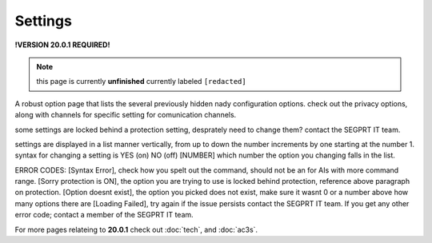 Settings
========
.. _settings:

**!VERSION 20.0.1 REQUIRED!**

.. note::
	
	this page is currently **unfinished** currently labeled ``[redacted]``

A robust option page that lists the several previously hidden nady configuration options. check out the privacy options, along with channels for specific setting for comunication channels.

some settings are locked behind a protection setting, desprately need to change them? contact the SEGPRT IT team.

settings are displayed in a list manner vertically, from up to down the number increments by one starting at the number 1.
syntax for changing a setting is YES (on) NO (off) [NUMBER] which number the option you changing falls in the list.

ERROR CODES:
[Syntax Error], check how you spelt out the command, should not be an for AIs with more command range.
[Sorry protection is ON], the option you are trying to use is locked behind protection, reference above paragraph on protection.
[Option doesnt exist], the option you picked does not exist, make sure it wasnt 0 or a number above how many options there are
[Loading Failed], try again if the issue persists contact the SEGPRT IT team.
If you get any other error code; contact a member of the SEGPRT IT team.
 
For more pages relateing to **20.0.1** check out :doc:`tech`, and :doc:`ac3s`.